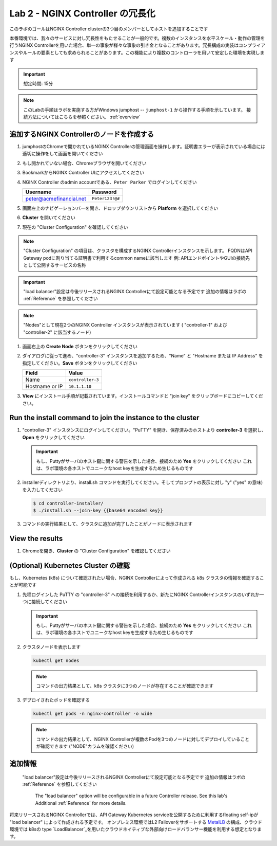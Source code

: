 Lab 2 - NGINX Controller の冗長化
############################################

このラボのゴールはNGINX Controller clusterの3つ目のメンバーとしてホストを追加することです

本番環境では、我々のサービスに対し冗長性をもたせることが一般的です。複数のインスタンスを水平スケール・動作の管理を行うNGINX Controllerを用いた場合、単一の事象が様々な事象の引き金となることがあります。冗長構成の実装はコンプライアンスやルールの要素としても求められることがあります。この機能により複数のコントローラを用いて安定した環境を実現します

.. IMPORTANT::
    想定時間: 15分

.. NOTE::
    このLabの手順はラボを実施する方がWindows jumphost -- ``jumphost-1`` から操作する手順を示しています。
    接続方法についてはこちらを参照ください。 :ref:`overview` 

追加するNGINX Controllerのノードを作成する
------------------------------------------

#. jumphostのChromeで開かれているNGINX Controllerの管理画面を操作します。証明書エラーが表示されている場合には適切に操作をして画面を開いてください

   .. image:: ../media/ControllerLogin.png
      :width: 400

#. もし開かれていない場合、Chromeブラウザを開いてください

#. BookmarkからNGINX Controller UIにアクセスしてください

   .. image:: ../media/ControllerBookmark.png
      :width: 600

#. NGINX Controller のadmin accountである、``Peter Parker`` でログインしてください

   +-------------------------+-----------------+
   |      Username           |    Password     |
   +=========================+=================+
   | peter@acmefinancial.net | ``Peter123!@#`` |
   +-------------------------+-----------------+

   .. image:: ../media/ControllerLogin-Peter.png
      :width: 400

#. 画面左上のナビゲーションバーを開き、ドロップダウンリストから **Platform** を選択してください

   .. image:: ../media/Tile-Platform.png
      :width: 200

#. **Cluster** を開いてください

   .. image:: ./media/M1L2ClusterTile.png
      :width: 800

#. 現在の "Cluster Configuration" を確認してください

   .. image:: ./media/M1L2ClusterConfig.png
      :width: 800

.. NOTE::
     "Cluster Configuration" の項目は、クラスタを構成するNGINX Controllerインスタンスを示します。
     FQDNはAPI Gateway podに割り当てる証明書で利用するcommon nameに該当します
     例: APIエンドポイントやGUIの接続先として公開するサービスの名称

.. IMPORTANT::
    "load balancer"設定は今後リリースされるNGINX Controllerにて設定可能となる予定です
    追加の情報はラボの :ref:`Reference` を参照してください

.. NOTE::
    "Nodes"として現在2つのNGINX Controller インスタンスが表示されています
    ( "controller-1" および "controller-2" に該当するノード)

#. 画面右上の **Create Node** ボタンをクリックしてください

   .. image:: ./media/M1L2CreateNodeButton.png
      :width: 200

#. ダイアログに従って進め、"controller-3" インスタンスを追加するため、"Name" と "Hostname または IP Address" を指定してください。**Save** ボタンをクリックしてください

   +-------------------+-----------------------+
   |        Field      |      Value            |
   +===================+=======================+
   |  Name             |  ``controller-3``     |
   +-------------------+-----------------------+
   |  Hostname or IP   |  ``10.1.1.10``        |
   +-------------------+-----------------------+

   .. image:: ./media/M1L2CreateNodeDialogue.png
      :width: 800

#. **View** にインストール手順が記載されています。インストールコマンドと "join key" をクリップボードにコピーしてください。 

   .. image:: ./media/M1L2NodeViewButton.png
      :width: 800

   .. image:: ./media/M1L2NodeJoinCommand.png
      :width: 800

Run the install command to join the instance to the cluster
-----------------------------------------------------------

#. "controller-3" インスタンスにログインしてください。"PuTTY" を開き、保存済みのホストより **controller-3** を選択し、**Open** をクリックしてください

   .. image:: ./media/M1L2puttyc3.png
      :width: 400

   .. IMPORTANT::
      もし、Puttyがサーバのホスト鍵に関する警告を示した場合、接続のため **Yes** をクリックしてください
      これは、ラボ環境の各ホストでユニークなhost keyを生成するため生じるものです

#. installerディレクトリより、install.sh コマンドを実行してください。そしてプロンプトの表示に対し "y" ("yes" の意味) を入力してください

   .. code-block:: bash

      $ cd controller-installer/
      $ ./install.sh --join-key {{base64 encoded key}}

   .. image:: ./media/M1L2InstallCommand.png
      :width: 800

#. コマンドの実行結果として、クラスタに追加が完了したことがノードに表示されます

   .. image:: ./media/M1L2NodeJoinSuccess.png
      :width: 300

View the results
----------------

#. Chromeを開き、**Cluster** の "Cluster Configuration" を確認してください

   .. image:: ./media/M1L2NodesConfigured.png
      :width: 800

(Optional) Kubernetes Cluster の確認
------------------------------------------

もし、Kubernetes (k8s) について確認されたい場合、NGINX Controllerによって作成される k8s クラスタの情報を確認することが可能です

#. 先程ログインした PuTTY の "controller-3" への接続を利用するか、新たにNGINX Controllerインスタンスのいずれか一つに接続してください

   .. image:: ./media/M1L2puttyc1.png
      :width: 400

   .. IMPORTANT::
      もし、Puttyがサーバのホスト鍵に関する警告を示した場合、接続のため **Yes** をクリックしてください
      これは、ラボ環境の各ホストでユニークなhost keyを生成するため生じるものです

#. クラスタノードを表示します

   .. code-block:: shell

      kubectl get nodes 

   .. image:: ./media/M1L2Nodes.png
      :width: 800

   .. NOTE::
      コマンドの出力結果として、k8s クラスタに3つのノードが存在することが確認できます

#. デプロイされたポッドを確認する

   .. code-block:: shell

      kubectl get pods -n nginx-controller -o wide
      
   .. image:: ./media/M1L2K8s.png
      :width: 1024

   .. NOTE::
      コマンドの出力結果として、NGINX Controllerが複数のPodを3つのノードに対してデプロイしていることが確認できます
      ("NODE"カラムを確認ください)

.. _Reference:

追加情報
--------------------
    "load balancer"設定は今後リリースされるNGINX Controllerにて設定可能となる予定です
    追加の情報はラボの :ref:`Reference` を参照してください
      The "load balancer" option will be configurable in a future Controller release.
      See this lab's Additional :ref:`Reference` for more details.
      
将来リリースされるNGINX Controllerでは、API Gateway Kubernetes serviceを公開するために利用するfloating self-ipが "load balancer" によって作成される予定です。
オンプレミス環境ではL2 Failoverをサポートする `MetalLB`_ の構成、クラウド環境では k8sの type  `LoadBalancer`_を用いたクラウドネイティブな外部向けロードバランサー機能を利用する想定となります。

.. _MetalLB: https://metallb.universe.tf/
.. _LoadBalancer: https://kubernetes.io/docs/concepts/services-networking/service/#loadbalancer
